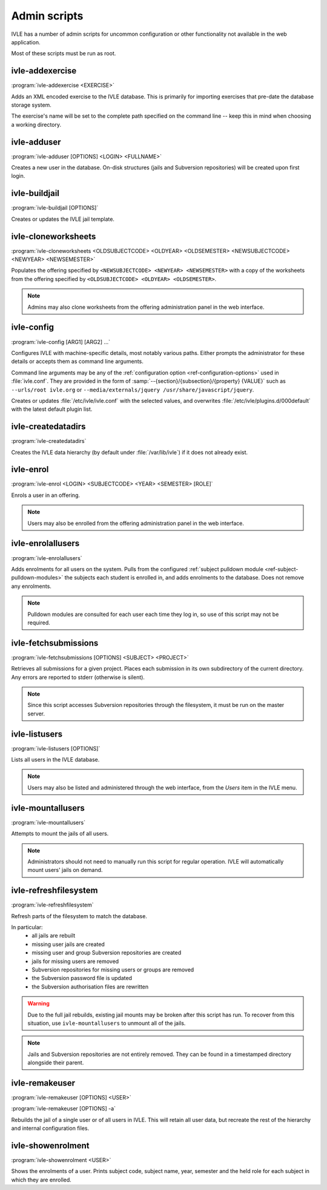 .. IVLE - Informatics Virtual Learning Environment
   Copyright (C) 2007-2009 The University of Melbourne

.. This program is free software; you can redistribute it and/or modify
   it under the terms of the GNU General Public License as published by
   the Free Software Foundation; either version 2 of the License, or
   (at your option) any later version.

.. This program is distributed in the hope that it will be useful,
   but WITHOUT ANY WARRANTY; without even the implied warranty of
   MERCHANTABILITY or FITNESS FOR A PARTICULAR PURPOSE.  See the
   GNU General Public License for more details.

.. You should have received a copy of the GNU General Public License
   along with this program; if not, write to the Free Software
   Foundation, Inc., 51 Franklin St, Fifth Floor, Boston, MA  02110-1301  USA

.. _ref-admin-scripts:

*************
Admin scripts
*************

IVLE has a number of admin scripts for uncommon configuration or other
functionality not available in the web application.

Most of these scripts must be run as root.

ivle-addexercise
----------------

.. program:: ivle-addexercise

:program:`ivle-addexercise <EXERCISE>`

Adds an XML encoded exercise to the IVLE database. This is primarily
for importing exercises that pre-date the database storage system.

The exercise's name will be set to the complete path specified on the
command line -- keep this in mind when choosing a working directory.

.. cmdoption:: <EXERCISE>

    The XML file containing the exercise to be uploaded.

ivle-adduser
------------

.. program:: ivle-adduser

:program:`ivle-adduser [OPTIONS] <LOGIN> <FULLNAME>`

Creates a new user in the database. On-disk structures (jails and
Subversion repositories) will be created upon first login.

.. FIXME: "This can also be done through the administration interface."
    (Not yet!)


.. cmdoption:: <LOGIN>

    Login name of the new user

.. cmdoption:: <FULLNAME>

    Full name of the user

.. cmdoption:: -p <PASSWORD>, --password <PASSWORD>

    Cleartext password. If omitted, external authentication mechanisms
    will be tried.

.. cmdoption:: -n <NICK>, --nick <NICK>

    Display name (defaults to <FULLNAME>)

.. cmdoption:: -e <EMAIL>, --email <EMAIL>

    Email address

.. cmdoption:: -s <SID>, --studentid <SID>

    Student ID

.. cmdoption:: --admin

    Give the user global IVLE administrative privileges


ivle-buildjail
--------------

.. program:: ivle-buildjail

:program:`ivle-buildjail [OPTIONS]`

Creates or updates the IVLE jail template. 

.. cmdoption:: -r, --recreate

    Completely recreate the jail - don't just update its IVLE code.

    .. warning::

        This may download hundreds of megabytes from the location specified by 
        ``<MIRROR>``.

.. cmdoption:: -u, --upgrade

    Apply any package updates in the jail.

.. cmdoption:: -m <MIRROR>, --mirror <MIRROR>

    Sets the APT mirror. May also be specified in the ``jail/mirror``
    config key.


ivle-cloneworksheets
--------------------

.. program:: ivle-cloneworksheets

:program:`ivle-cloneworksheets <OLDSUBJECTCODE> <OLDYEAR> <OLDSEMESTER> 
<NEWSUBJECTCODE> <NEWYEAR> <NEWSEMESTER>`

Populates the offering specified by ``<NEWSUBJECTCODE> <NEWYEAR> 
<NEWSEMESTER>`` with a copy of the worksheets from the offering specified by 
``<OLDSUBJECTCODE> <OLDYEAR> <OLDSEMESTER>``.

.. note::
    Admins may also clone worksheets from the offering administration panel
    in the web interface.


ivle-config
-----------

.. program:: ivle-config

:program:`ivle-config [ARG1] [ARG2] ...`

Configures IVLE with machine-specific details, most notably various paths.
Either prompts the administrator for these details or accepts them as
command line arguments.

Command line arguments may be any of the :ref:`configuration option 
<ref-configuration-options>` used in :file:`ivle.conf`. They are provided in 
the form of :samp:`--{section}/{subsection}/{property} {VALUE}` such as 
``--urls/root ivle.org`` or ``--media/externals/jquery 
/usr/share/javascript/jquery``.

Creates or updates :file:`/etc/ivle/ivle.conf` with the selected values,
and overwrites :file:`/etc/ivle/plugins.d/000default` with the latest
default plugin list.


ivle-createdatadirs
-------------------

.. program:: ivle-createdatadirs

:program:`ivle-createdatadirs`

Creates the IVLE data hierarchy (by default under :file:`/var/lib/ivle`) if
it does not already exist.


ivle-enrol
----------

.. program:: ivle-enrol

:program:`ivle-enrol <LOGIN> <SUBJECTCODE> <YEAR> <SEMESTER> [ROLE]`

Enrols a user in an offering.

.. note::
    Users may also be enrolled from the offering administration panel
    in the web interface.

.. cmdoption:: <LOGIN>

    Login of the user to enrol

.. cmdoption:: <SUBJECTCODE>

    Subject code

.. cmdoption:: <YEAR>

    Offering year

.. cmdoption:: <SEMESTER>

    Offering semester

.. cmdoption:: [ROLE]

    Role of the user. Should be one of 'student' (default), 'tutor' or
    'lecturer'.


ivle-enrolallusers
------------------

.. program:: ivle-enrolallusers

:program:`ivle-enrolallusers`

Adds enrolments for all users on the system.
Pulls from the configured :ref:`subject pulldown module 
<ref-subject-pulldown-modules>` the subjects each student
is enrolled in, and adds enrolments to the database.
Does not remove any enrolments.

.. note::
    Pulldown modules are consulted for each user each time they log in,
    so use of this script may not be required.

.. cmdoption:: -u <LOGIN>, --user <LOGIN>

    Just perform enrolment for user ``<LOGIN>``

.. cmdoption:: -v, --verbose

    Print out the details of each enrolment.


ivle-fetchsubmissions
---------------------

.. program:: ivle-fetchsubmissions

:program:`ivle-fetchsubmissions [OPTIONS] <SUBJECT> <PROJECT>`

Retrieves all submissions for a given project. Places each submission in its 
own subdirectory of the current directory. Any errors are reported to stderr
(otherwise is silent).

.. note::
    Since this script accesses Subversion repositories through the
    filesystem, it must be run on the master server.

.. cmdoption:: <SUBJECT>

    Subject short (URL) name

.. cmdoption:: <PROJECTNAME>

    Project short (URL) name

.. cmdoption:: -s <SEMESTER>, --semester <SEMESTER>

    Semester of the offering (eg. 2009/1). Defaults to the currently
    active semester.

.. cmdoption:: -d <PATH>, --dest <PATH>

    Destination directory (defaults to the current directory) in
    which to place submissions. Will create subdirectories in this
    directory of the form ``subject/year/semester/project``.

.. cmdoption:: -z, --zip

    Store each submission in a Zip file.

.. cmdoption:: -v, --verbose

    Print the name of each submission as it is extracted.

.. cmdoption:: --no-txt

    Disable writing a text file with metadata about each submission.


ivle-listusers
--------------

.. program:: ivle-listusers

:program:`ivle-listusers [OPTIONS]`

Lists all users in the IVLE database.

.. note::
    Users may also be listed and administered through the web interface,
    from the *Users* item in the IVLE menu.

.. cmdoption:: -n, --names

    Print only each user's login name


ivle-mountallusers
------------------

.. program:: ivle-mountallusers

:program:`ivle-mountallusers`

Attempts to mount the jails of all users.

.. note::

    Administrators should not need to manually run this script for regular
    operation.  IVLE will automatically mount users' jails on demand.

.. cmdoption:: -v, --verbose

    Print a message for each mount or unmount.

.. cmdoption:: -u, --unmount

    Unmount jails instead of mounting them.


ivle-refreshfilesystem
----------------------

.. program:: ivle-refreshfilesystem

:program:`ivle-refreshfilesystem`

Refresh parts of the filesystem to match the database.

In particular:
 - all jails are rebuilt
 - missing user jails are created
 - missing user and group Subversion repositories are created
 - jails for missing users are removed
 - Subversion repositories for missing users or groups are removed
 - the Subversion password file is updated
 - the Subversion authorisation files are rewritten

.. warning::
    Due to the full jail rebuilds, existing jail mounts may be broken
    after this script has run. To recover from this situation, use
    ``ivle-mountallusers`` to unmount all of the jails.

.. note::
    Jails and Subversion repositories are not entirely removed. They
    can be found in a timestamped directory alongside their parent.


ivle-remakeuser
---------------

.. program:: ivle-remakeuser

:program:`ivle-remakeuser [OPTIONS] <USER>`

:program:`ivle-remakeuser [OPTIONS] -a`

Rebuilds the jail of a single user or of all users in IVLE. This will
retain all user data, but recreate the rest of the hierarchy and
internal configuration files.

.. cmdoption:: <USER>

    Login of the user whose jail should be rebuilt

.. cmdoption:: -a, --all

    Rebuild the jail of every user

.. cmdoption:: -v, --verbose

    Print a message as each user's jail is remade


ivle-showenrolment
------------------

.. program:: ivle-showenrolment

:program:`ivle-showenrolment <USER>`

Shows the enrolments of a user. Prints subject code, subject name, year, 
semester and the held role for each subject in which they are enrolled.

.. cmdoption:: <USER>

    Login of the user
